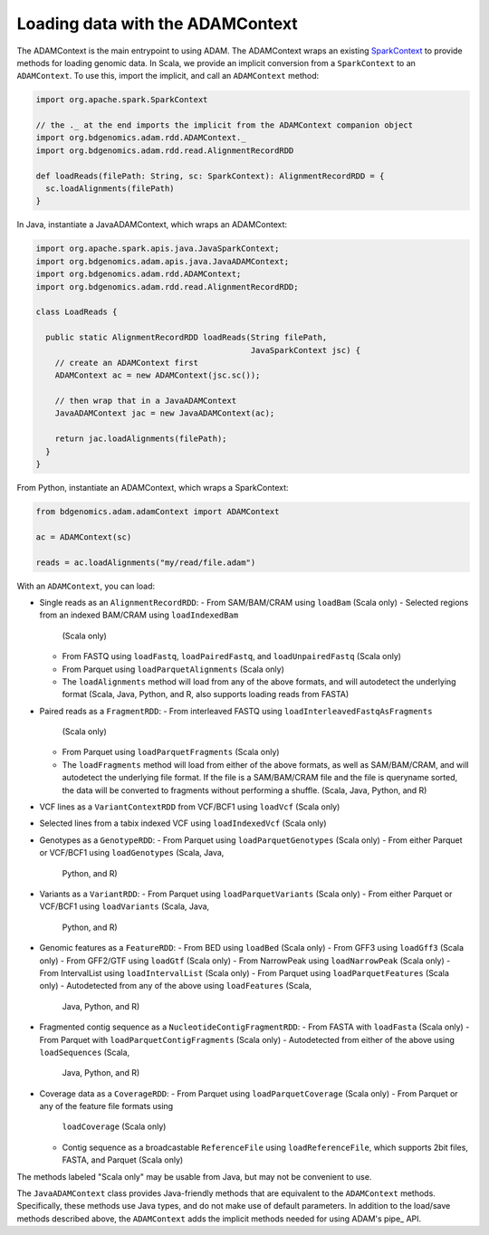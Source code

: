 Loading data with the ADAMContext
---------------------------------

The ADAMContext is the main entrypoint to using ADAM. The ADAMContext
wraps an existing
`SparkContext <http://spark.apache.org/docs/latest/api/scala/index.html#org.apache.spark.SparkContext>`__
to provide methods for loading genomic data. In Scala, we provide an
implicit conversion from a ``SparkContext`` to an ``ADAMContext``. To
use this, import the implicit, and call an ``ADAMContext`` method:

.. code:: scala

    import org.apache.spark.SparkContext

    // the ._ at the end imports the implicit from the ADAMContext companion object
    import org.bdgenomics.adam.rdd.ADAMContext._
    import org.bdgenomics.adam.rdd.read.AlignmentRecordRDD

    def loadReads(filePath: String, sc: SparkContext): AlignmentRecordRDD = {
      sc.loadAlignments(filePath)
    }

In Java, instantiate a JavaADAMContext, which wraps an ADAMContext:

.. code:: java

    import org.apache.spark.apis.java.JavaSparkContext;
    import org.bdgenomics.adam.apis.java.JavaADAMContext;
    import org.bdgenomics.adam.rdd.ADAMContext;
    import org.bdgenomics.adam.rdd.read.AlignmentRecordRDD;

    class LoadReads {

      public static AlignmentRecordRDD loadReads(String filePath,
                                                 JavaSparkContext jsc) {
        // create an ADAMContext first
        ADAMContext ac = new ADAMContext(jsc.sc());

        // then wrap that in a JavaADAMContext
        JavaADAMContext jac = new JavaADAMContext(ac);

        return jac.loadAlignments(filePath);
      }
    }

From Python, instantiate an ADAMContext, which wraps a SparkContext:

.. code:: python

    from bdgenomics.adam.adamContext import ADAMContext

    ac = ADAMContext(sc)

    reads = ac.loadAlignments("my/read/file.adam")

With an ``ADAMContext``, you can load:

-  Single reads as an ``AlignmentRecordRDD``:
   -  From SAM/BAM/CRAM using ``loadBam`` (Scala only)
   -  Selected regions from an indexed BAM/CRAM using ``loadIndexedBam``
      (Scala only)
   -  From FASTQ using ``loadFastq``, ``loadPairedFastq``, and
      ``loadUnpairedFastq`` (Scala only)
   -  From Parquet using ``loadParquetAlignments`` (Scala only)
   -  The ``loadAlignments`` method will load from any of the above
      formats, and will autodetect the underlying format (Scala, Java,
      Python, and R, also supports loading reads from FASTA)
-  Paired reads as a ``FragmentRDD``:
   -  From interleaved FASTQ using ``loadInterleavedFastqAsFragments``
      (Scala only)
   -  From Parquet using ``loadParquetFragments`` (Scala only)
   -  The ``loadFragments`` method will load from either of the above
      formats, as well as SAM/BAM/CRAM, and will autodetect the underlying
      file format. If the file is a SAM/BAM/CRAM file and the file is
      queryname sorted, the data will be converted to fragments without
      performing a shuffle. (Scala, Java, Python, and R)
-  VCF lines as a ``VariantContextRDD`` from VCF/BCF1 using ``loadVcf``
   (Scala only)
-  Selected lines from a tabix indexed VCF using ``loadIndexedVcf``
   (Scala only)
-  Genotypes as a ``GenotypeRDD``:
   -  From Parquet using ``loadParquetGenotypes`` (Scala only)
   -  From either Parquet or VCF/BCF1 using ``loadGenotypes`` (Scala, Java,
      Python, and R)
-  Variants as a ``VariantRDD``:
   -  From Parquet using ``loadParquetVariants`` (Scala only)
   -  From either Parquet or VCF/BCF1 using ``loadVariants`` (Scala, Java,
      Python, and R)
-  Genomic features as a ``FeatureRDD``:
   -  From BED using ``loadBed`` (Scala only)
   -  From GFF3 using ``loadGff3`` (Scala only)
   -  From GFF2/GTF using ``loadGtf`` (Scala only)
   -  From NarrowPeak using ``loadNarrowPeak`` (Scala only)
   -  From IntervalList using ``loadIntervalList`` (Scala only)
   -  From Parquet using ``loadParquetFeatures`` (Scala only)
   -  Autodetected from any of the above using ``loadFeatures`` (Scala,
      Java, Python, and R)
-  Fragmented contig sequence as a ``NucleotideContigFragmentRDD``:
   -  From FASTA with ``loadFasta`` (Scala only)
   -  From Parquet with ``loadParquetContigFragments`` (Scala only)
   -  Autodetected from either of the above using ``loadSequences`` (Scala,
      Java, Python, and R)
-  Coverage data as a ``CoverageRDD``:
   -  From Parquet using ``loadParquetCoverage`` (Scala only)
   -  From Parquet or any of the feature file formats using
      ``loadCoverage`` (Scala only)
   -  Contig sequence as a broadcastable ``ReferenceFile`` using
      ``loadReferenceFile``, which supports 2bit files, FASTA, and Parquet
      (Scala only)

The methods labeled "Scala only" may be usable from Java, but may not be
convenient to use.

The ``JavaADAMContext`` class provides Java-friendly methods that are
equivalent to the ``ADAMContext`` methods. Specifically, these methods
use Java types, and do not make use of default parameters. In addition
to the load/save methods described above, the ``ADAMContext`` adds the
implicit methods needed for using ADAM's pipe_ API.
